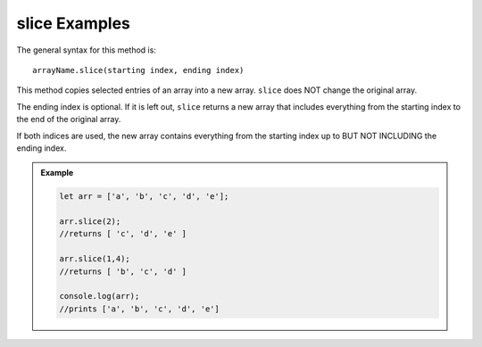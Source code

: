 **slice** Examples
===================

The general syntax for this method is:

::

   arrayName.slice(starting index, ending index)

This method copies selected entries of an array into a new array. ``slice``
does NOT change the original array.

The ending index is optional.  If it is left out, ``slice`` returns a new array
that includes everything from the starting index to the end of the original
array.

If both indices are used, the new array contains everything from the starting
index up to BUT NOT INCLUDING the ending index.

.. admonition:: Example

   .. sourcecode:: js

      let arr = ['a', 'b', 'c', 'd', 'e'];

      arr.slice(2);
      //returns [ 'c', 'd', 'e' ]

      arr.slice(1,4);
      //returns [ 'b', 'c', 'd' ]

      console.log(arr);
      //prints ['a', 'b', 'c', 'd', 'e']
